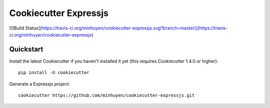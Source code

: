 ======================
Cookiecutter Expressjs
======================

[![Build Status](https://travis-ci.org/minhuyen/cookiecutter-expressjs.svg?branch=master)](https://travis-ci.org/minhuyen/cookiecutter-expressjs)

Quickstart
----------

Install the latest Cookiecutter if you haven't installed it yet (this requires
Cookiecutter 1.4.0 or higher)::

    pip install -U cookiecutter

Generate a Expressjs project::

    cookiecutter https://github.com/minhuyen/cookiecutter-expressjs.git